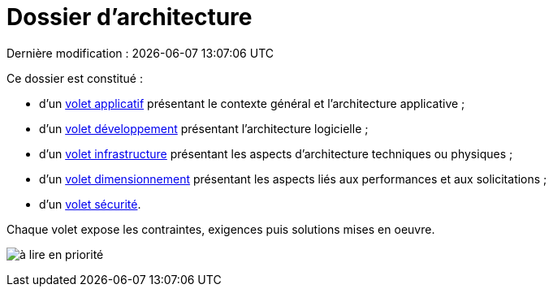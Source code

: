 
:icons: font
:lang: fr

# Dossier d'architecture 
Dernière modification : {localdate} {localtime}

Ce dossier est constitué : 

* d’un link:volet-architecture-applicative.adoc[volet applicatif] présentant le contexte général et l’architecture applicative ;
* d’un link:volet-architecture-developpement.adoc[volet développement] présentant l’architecture logicielle ;
* d’un link:volet-architecture-infrastructure.adoc[volet infrastructure] présentant les aspects d’architecture techniques ou physiques ;
* d’un link:volet-architecture-dimensionnement.adoc[volet dimensionnement] présentant les aspects liés aux performances et aux solicitations ;
* d’un link:volet-architecture-securite.adoc[volet sécurité].

Chaque volet expose les contraintes, exigences puis solutions mises en oeuvre.

image:./resources/metiers.png[à lire en priorité]
